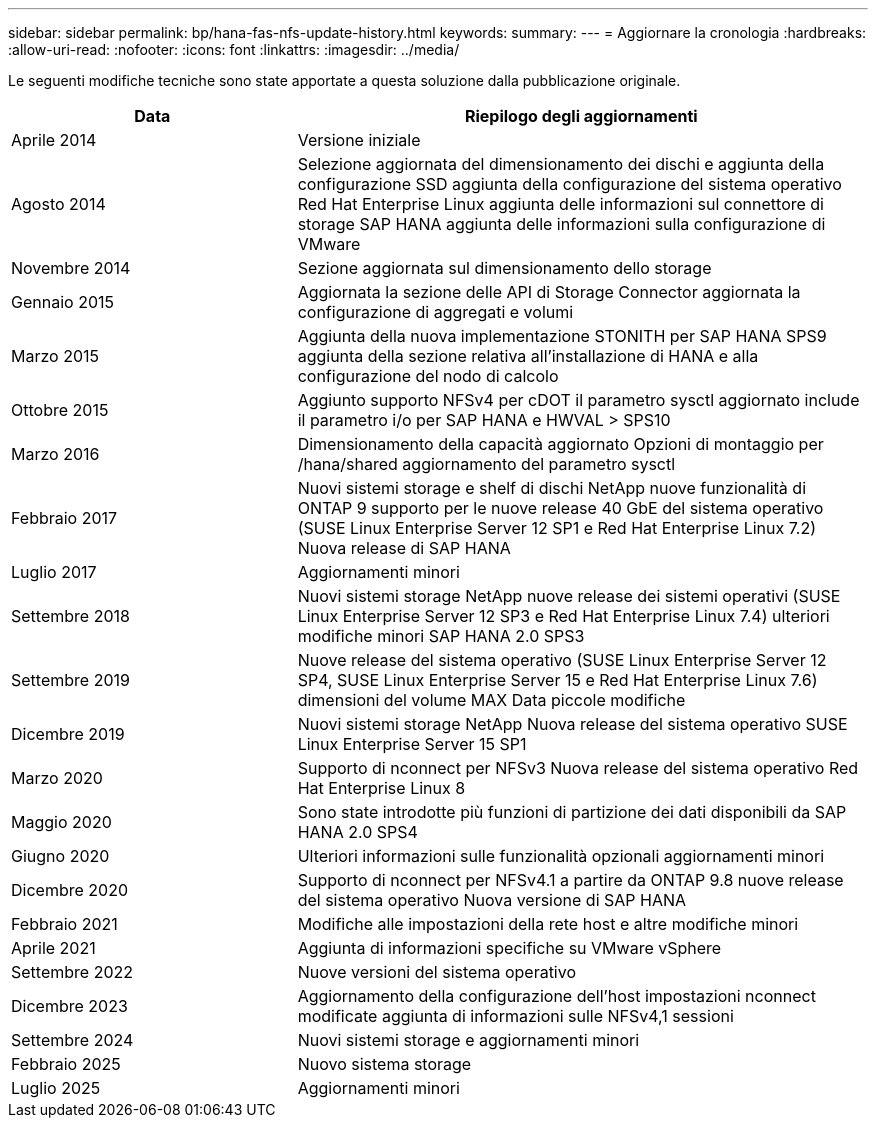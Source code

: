 ---
sidebar: sidebar 
permalink: bp/hana-fas-nfs-update-history.html 
keywords:  
summary:  
---
= Aggiornare la cronologia
:hardbreaks:
:allow-uri-read: 
:nofooter: 
:icons: font
:linkattrs: 
:imagesdir: ../media/


[role="lead"]
Le seguenti modifiche tecniche sono state apportate a questa soluzione dalla pubblicazione originale.

[cols="25,50"]
|===
| Data | Riepilogo degli aggiornamenti 


| Aprile 2014 | Versione iniziale 


| Agosto 2014 | Selezione aggiornata del dimensionamento dei dischi e aggiunta della configurazione SSD aggiunta della configurazione del sistema operativo Red Hat Enterprise Linux aggiunta delle informazioni sul connettore di storage SAP HANA aggiunta delle informazioni sulla configurazione di VMware 


| Novembre 2014 | Sezione aggiornata sul dimensionamento dello storage 


| Gennaio 2015 | Aggiornata la sezione delle API di Storage Connector aggiornata la configurazione di aggregati e volumi 


| Marzo 2015 | Aggiunta della nuova implementazione STONITH per SAP HANA SPS9 aggiunta della sezione relativa all'installazione di HANA e alla configurazione del nodo di calcolo 


| Ottobre 2015 | Aggiunto supporto NFSv4 per cDOT il parametro sysctl aggiornato include il parametro i/o per SAP HANA e HWVAL > SPS10 


| Marzo 2016 | Dimensionamento della capacità aggiornato Opzioni di montaggio per /hana/shared aggiornamento del parametro sysctl 


| Febbraio 2017 | Nuovi sistemi storage e shelf di dischi NetApp nuove funzionalità di ONTAP 9 supporto per le nuove release 40 GbE del sistema operativo (SUSE Linux Enterprise Server 12 SP1 e Red Hat Enterprise Linux 7.2) Nuova release di SAP HANA 


| Luglio 2017 | Aggiornamenti minori 


| Settembre 2018 | Nuovi sistemi storage NetApp nuove release dei sistemi operativi (SUSE Linux Enterprise Server 12 SP3 e Red Hat Enterprise Linux 7.4) ulteriori modifiche minori SAP HANA 2.0 SPS3 


| Settembre 2019 | Nuove release del sistema operativo (SUSE Linux Enterprise Server 12 SP4, SUSE Linux Enterprise Server 15 e Red Hat Enterprise Linux 7.6) dimensioni del volume MAX Data piccole modifiche 


| Dicembre 2019 | Nuovi sistemi storage NetApp Nuova release del sistema operativo SUSE Linux Enterprise Server 15 SP1 


| Marzo 2020 | Supporto di nconnect per NFSv3 Nuova release del sistema operativo Red Hat Enterprise Linux 8 


| Maggio 2020 | Sono state introdotte più funzioni di partizione dei dati disponibili da SAP HANA 2.0 SPS4 


| Giugno 2020 | Ulteriori informazioni sulle funzionalità opzionali aggiornamenti minori 


| Dicembre 2020 | Supporto di nconnect per NFSv4.1 a partire da ONTAP 9.8 nuove release del sistema operativo Nuova versione di SAP HANA 


| Febbraio 2021 | Modifiche alle impostazioni della rete host e altre modifiche minori 


| Aprile 2021 | Aggiunta di informazioni specifiche su VMware vSphere 


| Settembre 2022 | Nuove versioni del sistema operativo 


| Dicembre 2023 | Aggiornamento della configurazione dell'host impostazioni nconnect modificate aggiunta di informazioni sulle NFSv4,1 sessioni 


| Settembre 2024 | Nuovi sistemi storage e aggiornamenti minori 


| Febbraio 2025 | Nuovo sistema storage 


| Luglio 2025 | Aggiornamenti minori 
|===